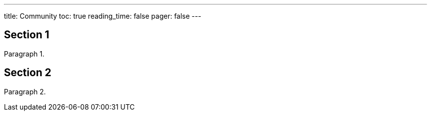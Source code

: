 ---
title: Community
toc: true
reading_time: false
pager: false
---

// <!-- Your front matter up here -->
:toc:
// Set toclevels to be at least your hugo [markup.tableOfContents.endLevel] configuration key
:toclevels: 4

== Section 1

Paragraph 1.

== Section 2

Paragraph 2.

